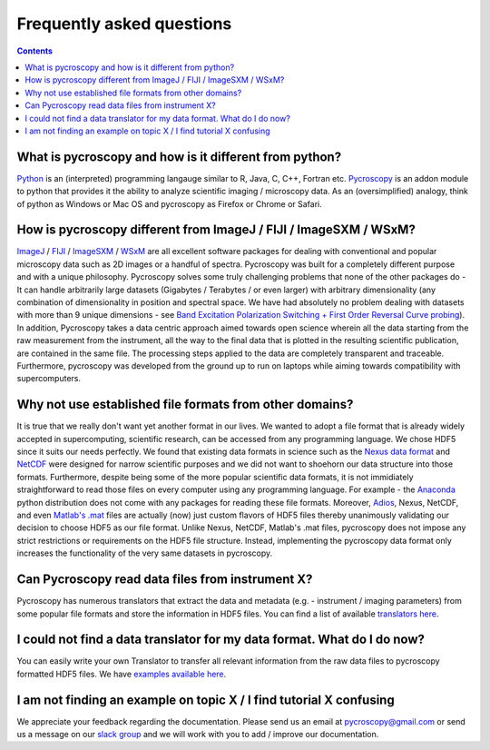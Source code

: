 Frequently asked questions
==========================

.. contents::

What is pycroscopy and how is it different from python?
~~~~~~~~~~~~~~~~~~~~~~~~~~~~~~~~~~~~~~~~~~~~~~~~~~~~~~~~~~

`Python <https://www.python.org>`_ is an (interpreted) programming langauge similar to R, Java, C, C++, Fortran etc. `Pycroscopy <https://pycroscopy.github.io/pycroscopy/about.html#what>`_ is an addon module to python that provides it the ability to analyze scientific imaging / microscopy data. As an (oversimplified) analogy, think of python as Windows or Mac OS and pycroscopy as Firefox or Chrome or Safari. 

How is pycroscopy different from ImageJ / FIJI / ImageSXM / WSxM?
~~~~~~~~~~~~~~~~~~~~~~~~~~~~~~~~~~~~~~~~~~~~~~~~~~~~~~~~~~~~~~~~~~~~~~

`ImageJ <https://imagej.nih.gov/ij/>`_ / `FIJI <https://fiji.sc>`_ / `ImageSXM <https://www.liverpool.ac.uk/~sdb/ImageSXM/>`_ / `WSxM <http://www.wsxm.es/download.html>`_ are all excellent software packages for dealing with conventional and popular microscopy data such as 2D images or a handful of spectra. Pycroscopy was built for a completely different purpose and with a unique philosophy. Pycroscopy solves some truly challenging problems that none of the other packages do - It can handle arbitrarily large datasets (Gigabytes / Terabytes / or even larger) with arbitrary dimensionality (any combination of dimensionality in position and spectral space. We have had absolutely no problem dealing with datasets with more than 9 unique dimensions - see `Band Excitation Polarization Switching + First Order Reversal Curve probing <https://pycroscopy.github.io/pycroscopy/auto_examples/dev_tutorials/plot_tutorial_03_multidimensional_data.html#sphx-glr-auto-examples-dev-tutorials-plot-tutorial-03-multidimensional-data-py>`_). In addition, Pycroscopy takes a data centric approach aimed towards open science wherein all the data starting from the raw measurement from the instrument, all the way to the final data that is plotted in the resulting scientific publication, are contained in the same file. The processing steps applied to the data are completely transparent and traceable. Furthermore, pycroscopy was developed from the ground up to run on laptops while aiming towards compatibility with supercomputers.  

Why not use established file formats from other domains?
~~~~~~~~~~~~~~~~~~~~~~~~~~~~~~~~~~~~~~~~~~~~~~~~~~~~~~~~~~
It is true that we really don't want yet another format in our lives. We wanted to adopt a file format that is already widely accepted in supercomputing, scientific research, can be accessed from any programming language. We chose HDF5 since it suits our needs perfectly. We found that existing data formats in science such as the `Nexus data format <http://www.nexusformat.org>`_ and `NetCDF <https://www.unidata.ucar.edu/software/netcdf/>`_ were designed for narrow scientific purposes and we did not want to shoehorn our data structure into those formats. Furthermore, despite being some of the more popular scientific data formats, it is not immidiately straightforward to read those files on every computer using any programming language. For example - the `Anaconda <https://www.anaconda.com/what-is-anaconda/>`_ python distribution does not come with any packages for reading these file formats. Moreover, `Adios <https://www.olcf.ornl.gov/center-projects/adios/>`_, Nexus, NetCDF, and even `Matlab's .mat <https://www.mathworks.com/help/matlab/import_export/mat-file-versions.html>`_ files are actually (now) just custom flavors of HDF5 files thereby unanimously validating our decision to choose HDF5 as our file format. Unlike Nexus, NetCDF, Matlab's .mat files, pycroscopy does not impose any strict restrictions or requirements on the HDF5 file structure. Instead, implementing the pycroscopy data format only increases the functionality of the very same datasets in pycroscopy. 

Can Pycroscopy read data files from instrument X?
~~~~~~~~~~~~~~~~~~~~~~~~~~~~~~~~~~~~~~~~~~~~~~~~~~~~~~~~~~
Pycroscopy has numerous translators that extract the data and metadata (e.g. - instrument / imaging parameters) from some popular file formats and store the information in HDF5 files. You can find a list of available `translators here <https://github.com/pycroscopy/pycroscopy/tree/master/pycroscopy/io/translators>`_.

I could not find a data translator for my data format. What do I do now?
~~~~~~~~~~~~~~~~~~~~~~~~~~~~~~~~~~~~~~~~~~~~~~~~~~~~~~~~~~
You can easily write your own Translator to transfer all relevant information from the raw data files to pycroscopy formatted HDF5 files. We have `examples available here <https://pycroscopy.github.io/pycroscopy/auto_examples/index.html#developer-tutorials>`_.

I am not finding an example on topic X / I find tutorial X confusing
~~~~~~~~~~~~~~~~~~~~~~~~~~~~~~~~~~~~~~~~~~~~~~~~~~~~~~~~~~
We appreciate your feedback regarding the documentation. Please send us an email at pycroscopy@gmail.com or send us a message on our `slack group <https://pycroscopy.slack.com/>`_ and we will work with you to add / improve our documentation.  
